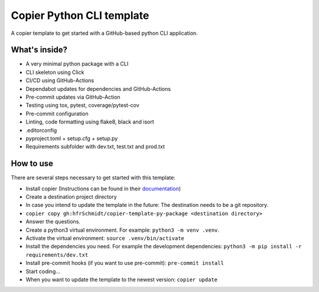 =============================
Copier Python CLI template
=============================

A copier template to get started with a GitHub-based python CLI application. 

What's inside?
--------
* A very minimal python package with a CLI
* CLI skeleton using Click 
* CI/CD using GitHub-Actions
* Dependabot updates for dependencies and GitHub-Actions
* Pre-commit updates via GitHub-Action
* Testing using tox, pytest, coverage/pytest-cov
* Pre-commit configuration
* Linting, code formatting using flake8, black and isort
* .editorconfig 
* pyproject.toml + setup.cfg + setup.py
* Requirements subfolder with dev.txt, test.txt and prod.txt

How to use
--------
There are several steps necessary to get started with this template:

* Install copier (Instructions can be found in their documentation_)
* Create a destination project directory
* In case you intend to update the template in the future: The destination needs to be a git repository.
* ``copier copy gh:hfrSchmidt/copier-template-py-package <destination directory>``
* Answer the questions.
* Create a python3 virtual environment. For example: ``python3 -m venv .venv``.
* Activate the virtual environment: ``source .venv/bin/activate``
* Install the dependencies you need. For example the development dependencies: ``python3 -m pip install -r requirements/dev.txt``
* Install pre-commit hooks (if you want to use pre-commit): ``pre-commit install``
* Start coding...
* When you want to update the template to the newest version: ``copier update``

.. _documentation: https://copier.readthedocs.io/en/stable/

